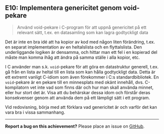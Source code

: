 #+html: <a name="10"></a>
** E10: Implementera genericitet genom void-pekare 

 #+begin_quote
 Använd void-pekare i C-program för att uppnå genericitet på ett
 relevant sätt, t.ex. en datasamling som kan lagra godtyckligt data
 #+end_quote

 Det är inte en bra idé att ha kopior av kod med någon liten
 förändring, t.ex. en separat implementation av en heltalslista och
 en flyttalslista. Den underliggande logiken är densamma, och
 hittar man ett fel i en kopierad del måste man komma ihåg att
 ändra på samma ställe i alla kopior, etc.

 I C använder man s.k. ~void~-pekare för att göra en datastruktur
 generell, t.ex. gå från en lista av heltal till en lista som kan
 hålla godtyckligt data. Detta är ett extremt vanligt C-idiom som
 även förekommer i C:s standardbibliotek. En ~void~-pekare är en
 pekare till en minnesplats med okänt innehåll, dvs. C-kompilatorn
 vet inte vad som finns där och hur man skall använda minnet, eller
 hur stort det är. Visa att du behärskar dessa idom och förstår
 deras konsekvenser genom att använda dem på ett lämpligt sätt i
 ett program.

 Vid redovisning, börja med att förklara vad genericitet är och 
 varför det kan vara bra i vissa sammanhang.


-----

*Report a bug on this achievement?* Please place an issue on [[https://github.com/IOOPM-UU/achievements/issues/new?title=Bug%20in%20achievement%20E10&body=Please%20describe%20the%20bug,%20comment%20or%20issue%20here&assignee=TobiasWrigstad][GitHub]].
